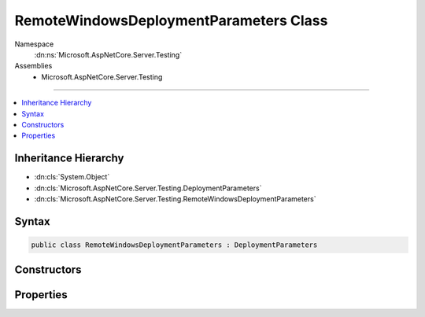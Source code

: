 

RemoteWindowsDeploymentParameters Class
=======================================





Namespace
    :dn:ns:`Microsoft.AspNetCore.Server.Testing`
Assemblies
    * Microsoft.AspNetCore.Server.Testing

----

.. contents::
   :local:



Inheritance Hierarchy
---------------------


* :dn:cls:`System.Object`
* :dn:cls:`Microsoft.AspNetCore.Server.Testing.DeploymentParameters`
* :dn:cls:`Microsoft.AspNetCore.Server.Testing.RemoteWindowsDeploymentParameters`








Syntax
------

.. code-block:: csharp

    public class RemoteWindowsDeploymentParameters : DeploymentParameters








.. dn:class:: Microsoft.AspNetCore.Server.Testing.RemoteWindowsDeploymentParameters
    :hidden:

.. dn:class:: Microsoft.AspNetCore.Server.Testing.RemoteWindowsDeploymentParameters

Constructors
------------

.. dn:class:: Microsoft.AspNetCore.Server.Testing.RemoteWindowsDeploymentParameters
    :noindex:
    :hidden:

    
    .. dn:constructor:: Microsoft.AspNetCore.Server.Testing.RemoteWindowsDeploymentParameters.RemoteWindowsDeploymentParameters(System.String, System.String, Microsoft.AspNetCore.Server.Testing.ServerType, Microsoft.AspNetCore.Server.Testing.RuntimeFlavor, Microsoft.AspNetCore.Server.Testing.RuntimeArchitecture, System.String, System.String, System.String, System.String)
    
        
    
        
        :type applicationPath: System.String
    
        
        :type dotnetRuntimePath: System.String
    
        
        :type serverType: Microsoft.AspNetCore.Server.Testing.ServerType
    
        
        :type runtimeFlavor: Microsoft.AspNetCore.Server.Testing.RuntimeFlavor
    
        
        :type runtimeArchitecture: Microsoft.AspNetCore.Server.Testing.RuntimeArchitecture
    
        
        :type remoteServerFileSharePath: System.String
    
        
        :type remoteServerName: System.String
    
        
        :type remoteServerAccountName: System.String
    
        
        :type remoteServerAccountPassword: System.String
    
        
        .. code-block:: csharp
    
            public RemoteWindowsDeploymentParameters(string applicationPath, string dotnetRuntimePath, ServerType serverType, RuntimeFlavor runtimeFlavor, RuntimeArchitecture runtimeArchitecture, string remoteServerFileSharePath, string remoteServerName, string remoteServerAccountName, string remoteServerAccountPassword)
    

Properties
----------

.. dn:class:: Microsoft.AspNetCore.Server.Testing.RemoteWindowsDeploymentParameters
    :noindex:
    :hidden:

    
    .. dn:property:: Microsoft.AspNetCore.Server.Testing.RemoteWindowsDeploymentParameters.DotnetRuntimePath
    
        
        :rtype: System.String
    
        
        .. code-block:: csharp
    
            public string DotnetRuntimePath { get; }
    
    .. dn:property:: Microsoft.AspNetCore.Server.Testing.RemoteWindowsDeploymentParameters.RemoteServerFileSharePath
    
        
    
        
        The full path to the remote server's file share
    
        
        :rtype: System.String
    
        
        .. code-block:: csharp
    
            public string RemoteServerFileSharePath { get; }
    
    .. dn:property:: Microsoft.AspNetCore.Server.Testing.RemoteWindowsDeploymentParameters.ServerAccountName
    
        
        :rtype: System.String
    
        
        .. code-block:: csharp
    
            public string ServerAccountName { get; }
    
    .. dn:property:: Microsoft.AspNetCore.Server.Testing.RemoteWindowsDeploymentParameters.ServerAccountPassword
    
        
        :rtype: System.String
    
        
        .. code-block:: csharp
    
            public string ServerAccountPassword { get; }
    
    .. dn:property:: Microsoft.AspNetCore.Server.Testing.RemoteWindowsDeploymentParameters.ServerName
    
        
        :rtype: System.String
    
        
        .. code-block:: csharp
    
            public string ServerName { get; }
    

